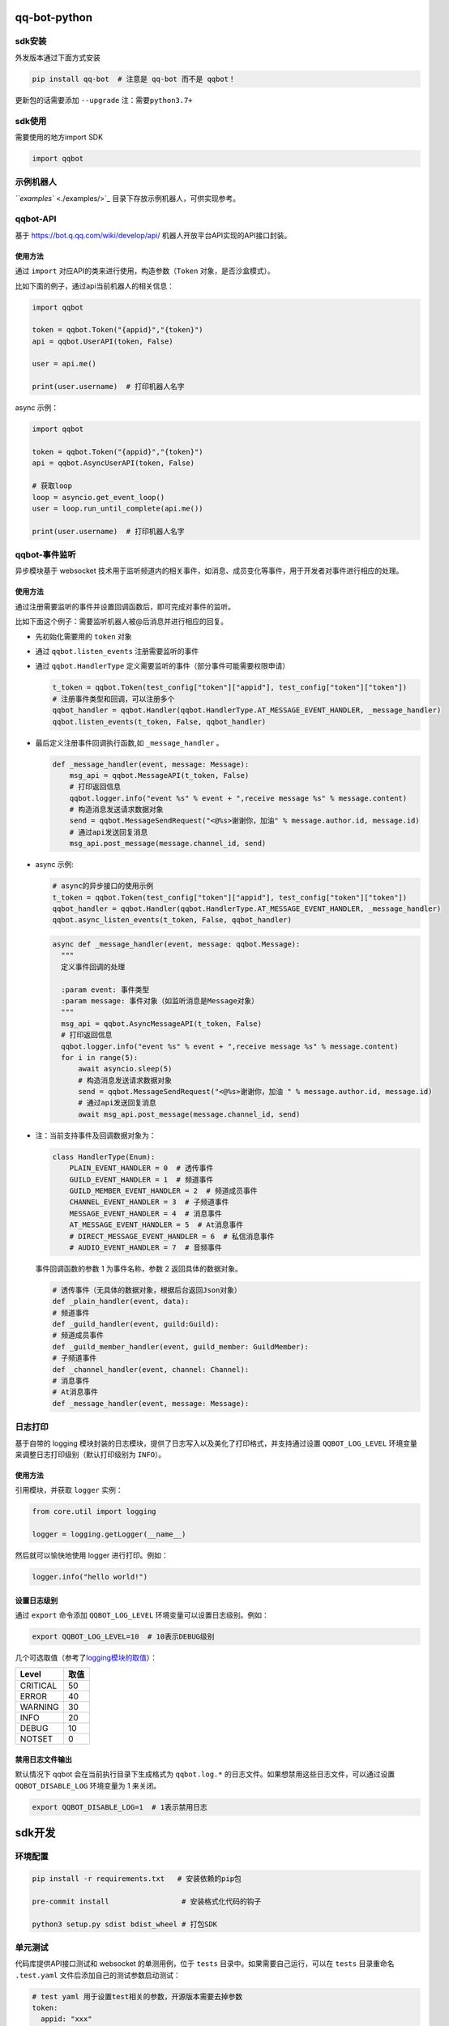 
qq-bot-python
=============


.. image:: https://img.shields.io/pypi/v/qq-bot
   :target: https://img.shields.io/pypi/v/qq-bot
   :alt: PyPI


.. image:: https://api.bkdevops.qq.com/process/api/external/pipelines/projects/qq-guild-open/p-f17c900164974f5785c436b359876877/badge?X-DEVOPS-PROJECT-ID=qq-guild-open
   :target: http://devops.oa.com/process/api-html/user/builds/projects/qq-guild-open/pipelines/p-f17c900164974f5785c436b359876877/latestFinished?X-DEVOPS-PROJECT-ID=qq-guild-open
   :alt: BK Pipelines Status


sdk安装
-------

外发版本通过下面方式安装

.. code-block:: bash

   pip install qq-bot  # 注意是 qq-bot 而不是 qqbot！

更新包的话需要添加 ``--upgrade`` ``注：需要python3.7+``

sdk使用
-------

需要使用的地方import SDK

.. code-block:: python

   import qqbot

示例机器人
----------

`\ ``examples`` <./examples/>`_ 目录下存放示例机器人，可供实现参考。

qqbot-API
---------

基于 https://bot.q.qq.com/wiki/develop/api/ 机器人开放平台API实现的API接口封装。

使用方法
^^^^^^^^

通过 ``import`` 对应API的类来进行使用，构造参数（\ ``Token`` 对象，是否沙盒模式）。

比如下面的例子，通过api当前机器人的相关信息：

.. code-block:: py

   import qqbot

   token = qqbot.Token("{appid}","{token}")
   api = qqbot.UserAPI(token, False)

   user = api.me()

   print(user.username)  # 打印机器人名字

async 示例：

.. code-block:: py

   import qqbot

   token = qqbot.Token("{appid}","{token}")
   api = qqbot.AsyncUserAPI(token, False)

   # 获取loop
   loop = asyncio.get_event_loop()
   user = loop.run_until_complete(api.me())

   print(user.username)  # 打印机器人名字

qqbot-事件监听
--------------

异步模块基于 websocket 技术用于监听频道内的相关事件，如消息、成员变化等事件，用于开发者对事件进行相应的处理。

使用方法
^^^^^^^^

通过注册需要监听的事件并设置回调函数后，即可完成对事件的监听。

比如下面这个例子：需要监听机器人被@后消息并进行相应的回复。


* 先初始化需要用的 ``token`` 对象
* 通过 ``qqbot.listen_events`` 注册需要监听的事件
* 
  通过 ``qqbot.HandlerType`` 定义需要监听的事件（部分事件可能需要权限申请）

  .. code-block:: py

     t_token = qqbot.Token(test_config["token"]["appid"], test_config["token"]["token"])
     # 注册事件类型和回调，可以注册多个
     qqbot_handler = qqbot.Handler(qqbot.HandlerType.AT_MESSAGE_EVENT_HANDLER, _message_handler)
     qqbot.listen_events(t_token, False, qqbot_handler)

* 
  最后定义注册事件回调执行函数,如 ``_message_handler`` 。

  .. code-block:: py

     def _message_handler(event, message: Message):
         msg_api = qqbot.MessageAPI(t_token, False)
         # 打印返回信息
         qqbot.logger.info("event %s" % event + ",receive message %s" % message.content)
         # 构造消息发送请求数据对象
         send = qqbot.MessageSendRequest("<@%s>谢谢你，加油" % message.author.id, message.id)
         # 通过api发送回复消息
         msg_api.post_message(message.channel_id, send)

* 
  async 示例:

  .. code-block:: py

     # async的异步接口的使用示例
     t_token = qqbot.Token(test_config["token"]["appid"], test_config["token"]["token"])
     qqbot_handler = qqbot.Handler(qqbot.HandlerType.AT_MESSAGE_EVENT_HANDLER, _message_handler)
     qqbot.async_listen_events(t_token, False, qqbot_handler)

  .. code-block:: py

     async def _message_handler(event, message: qqbot.Message):
       """
       定义事件回调的处理

       :param event: 事件类型
       :param message: 事件对象（如监听消息是Message对象）
       """
       msg_api = qqbot.AsyncMessageAPI(t_token, False)
       # 打印返回信息
       qqbot.logger.info("event %s" % event + ",receive message %s" % message.content)
       for i in range(5):
           await asyncio.sleep(5)
           # 构造消息发送请求数据对象
           send = qqbot.MessageSendRequest("<@%s>谢谢你，加油 " % message.author.id, message.id)
           # 通过api发送回复消息
           await msg_api.post_message(message.channel_id, send)

* 
  注：当前支持事件及回调数据对象为：

  .. code-block:: py

     class HandlerType(Enum):
         PLAIN_EVENT_HANDLER = 0  # 透传事件
         GUILD_EVENT_HANDLER = 1  # 频道事件
         GUILD_MEMBER_EVENT_HANDLER = 2  # 频道成员事件
         CHANNEL_EVENT_HANDLER = 3  # 子频道事件
         MESSAGE_EVENT_HANDLER = 4  # 消息事件
         AT_MESSAGE_EVENT_HANDLER = 5  # At消息事件
         # DIRECT_MESSAGE_EVENT_HANDLER = 6  # 私信消息事件
         # AUDIO_EVENT_HANDLER = 7  # 音频事件

  事件回调函数的参数 1 为事件名称，参数 2 返回具体的数据对象。

  .. code-block:: py

     # 透传事件（无具体的数据对象，根据后台返回Json对象）
     def _plain_handler(event, data):
     # 频道事件
     def _guild_handler(event, guild:Guild):
     # 频道成员事件
     def _guild_member_handler(event, guild_member: GuildMember):
     # 子频道事件
     def _channel_handler(event, channel: Channel):
     # 消息事件
     # At消息事件
     def _message_handler(event, message: Message):

日志打印
--------

基于自带的 logging 模块封装的日志模块，提供了日志写入以及美化了打印格式，并支持通过设置 ``QQBOT_LOG_LEVEL`` 环境变量来调整日志打印级别（默认打印级别为 ``INFO``\ ）。

使用方法
^^^^^^^^

引用模块，并获取 ``logger`` 实例：

.. code-block:: py

   from core.util import logging

   logger = logging.getLogger(__name__)

然后就可以愉快地使用 logger 进行打印。例如：

.. code-block:: py

   logger.info("hello world!")

设置日志级别
^^^^^^^^^^^^

通过 ``export`` 命令添加 ``QQBOT_LOG_LEVEL`` 环境变量可以设置日志级别。例如：

.. code-block:: bash

   export QQBOT_LOG_LEVEL=10  # 10表示DEBUG级别

几个可选取值（参考了\ `logging模块的取值 <https://docs.python.org/3/library/logging.html#levels>`_\ ）：

.. list-table::
   :header-rows: 1

   * - Level
     - 取值
   * - CRITICAL
     - 50
   * - ERROR
     - 40
   * - WARNING
     - 30
   * - INFO
     - 20
   * - DEBUG
     - 10
   * - NOTSET
     - 0


禁用日志文件输出
^^^^^^^^^^^^^^^^

默认情况下 qqbot 会在当前执行目录下生成格式为 ``qqbot.log.*`` 的日志文件。如果想禁用这些日志文件，可以通过设置 ``QQBOT_DISABLE_LOG`` 环境变量为 1 来关闭。

.. code-block:: bash

   export QQBOT_DISABLE_LOG=1  # 1表示禁用日志

sdk开发
=======

环境配置
--------

.. code-block:: bash

   pip install -r requirements.txt   # 安装依赖的pip包

   pre-commit install                 # 安装格式化代码的钩子

   python3 setup.py sdist bdist_wheel # 打包SDK

单元测试
--------

代码库提供API接口测试和 websocket 的单测用例，位于 ``tests`` 目录中。如果需要自己运行，可以在 ``tests`` 目录重命名 ``.test.yaml`` 文件后添加自己的测试参数启动测试：

.. code-block:: yaml

   # test yaml 用于设置test相关的参数，开源版本需要去掉参数
   token:
     appid: "xxx"
     token: "xxxxx"
   test_params:
     guild_id: "xx"
     guild_owner_id: "xx"
     guild_owner_name: "xx"
     guild_test_member_id: "xx"
     guild_test_role_id: "xx"
     channel_id: "xx"
     channel_name: "xx"
     robot_name: "xxx"
     is_sandbox: False

单测执行方法：

先确保已安装 ``pytest`` ：

.. code-block:: bash

   pip install pytest

然后在项目根目录下执行单测：

.. code-block:: bash

   pytest
